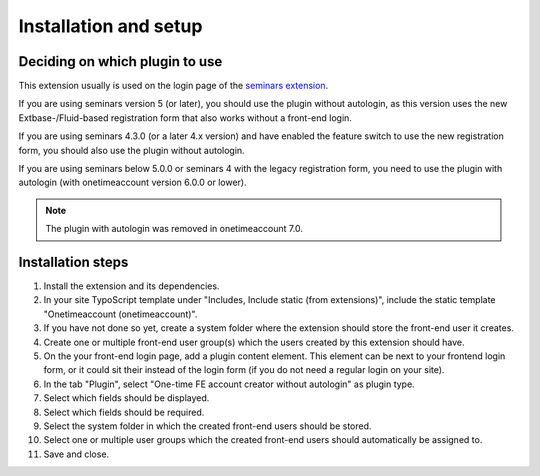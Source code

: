.. _installation:

======================
Installation and setup
======================

Deciding on which plugin to use
===============================

This extension usually is used on the login page of the
`seminars extension <https://extensions.typo3.org/extension/seminars>`__.

If you are using seminars version 5 (or later), you should use the plugin
without autologin, as this version uses the new Extbase-/Fluid-based
registration form that also works without a front-end login.

If you are using seminars 4.3.0 (or a later 4.x version) and have enabled
the feature switch to use the new registration form, you should also use the
plugin without autologin.

If you are using seminars below 5.0.0 or seminars 4 with the legacy
registration form, you need to use the plugin with autologin (with
onetimeaccount version 6.0.0 or lower).

.. note::
   The plugin with autologin was removed in onetimeaccount 7.0.

Installation steps
==================

#. Install the extension and its dependencies.
#. In your site TypoScript template under "Includes, Include static (from
   extensions)", include the static template "Onetimeaccount (onetimeaccount)".
#. If you have not done so yet, create a system folder where the extension
   should store the front-end user it creates.
#. Create one or multiple front-end user group(s) which the users created by
   this extension should have.
#. On the your front-end login page, add a plugin content element.
   This element can be next to your frontend login form, or it could
   sit their instead of the login form (if you do not need a regular login
   on your site).
#. In the tab "Plugin", select "One-time FE account creator without autologin"
   as plugin type.
#. Select which fields should be displayed.
#. Select which fields should be required.
#. Select the system folder in which the created front-end users should be
   stored.
#. Select one or multiple user groups which the created front-end users should
   automatically be assigned to.
#. Save and close.
